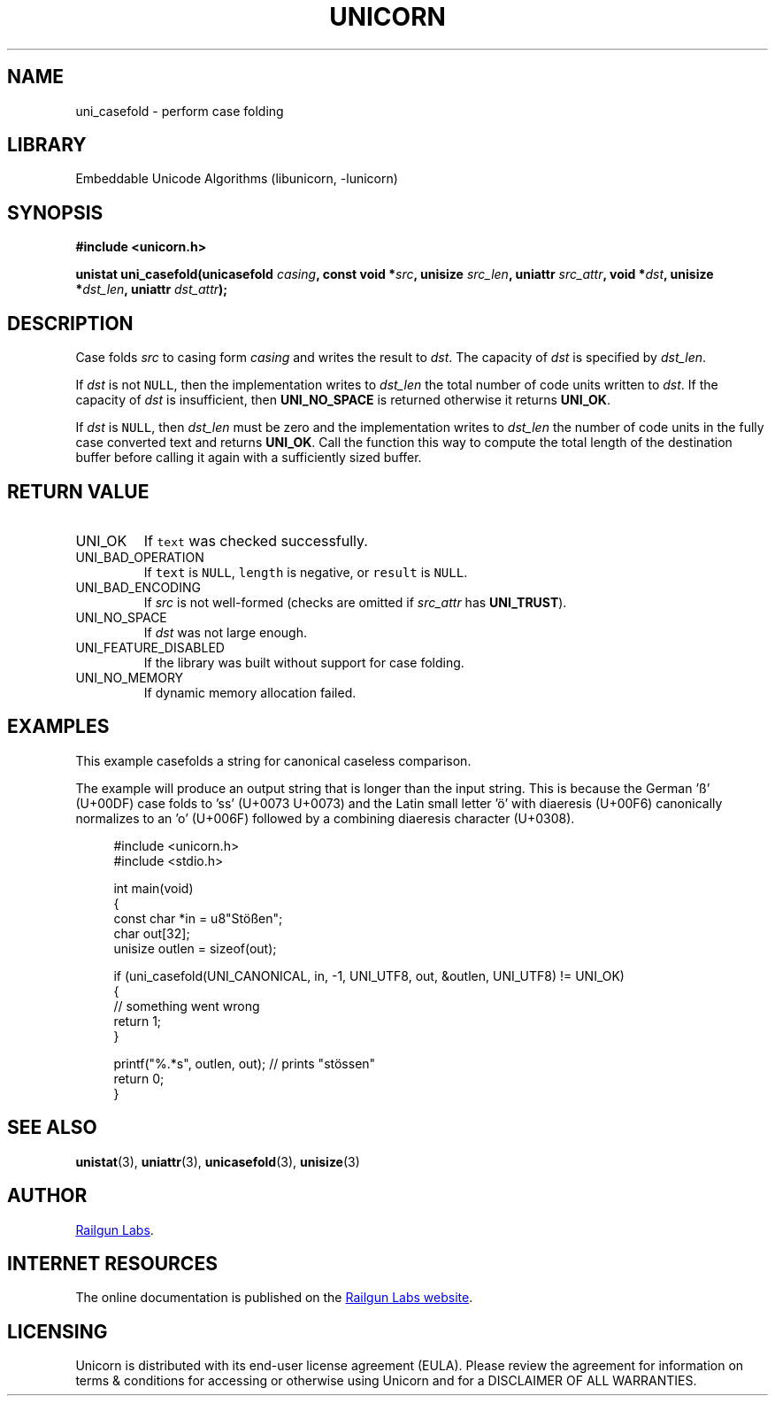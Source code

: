 .TH "UNICORN" "3" "Dec 14th 2024" "Unicorn 0.8.0"
.SH NAME
uni_casefold \- perform case folding
.SH LIBRARY
Embeddable Unicode Algorithms (libunicorn, -lunicorn)
.SH SYNOPSIS
.nf
.B #include <unicorn.h>
.PP
.BI "unistat uni_casefold(unicasefold " casing ", const void *" src ", unisize " src_len ", uniattr " src_attr ", void *" dst ", unisize *" dst_len ", uniattr " dst_attr ");"
.fi
.SH DESCRIPTION
Case folds \f[I]src\f[R] to casing form \f[I]casing\f[R] and writes the result to \f[I]dst\f[R].
The capacity of \f[I]dst\f[R] is specified by \f[I]dst_len\f[R].
.PP
If \f[I]dst\f[R] is not \f[C]NULL\f[R], then the implementation writes to \f[I]dst_len\f[R] the total number of code units written to \f[I]dst\f[R].
If the capacity of \f[I]dst\f[R] is insufficient, then \f[B]UNI_NO_SPACE\f[R] is returned otherwise it returns \f[B]UNI_OK\f[R].
.PP
If \f[I]dst\f[R] is \f[C]NULL\f[R], then \f[I]dst_len\f[R] must be zero and the implementation writes to \f[I]dst_len\f[R] the number of code units in the fully case converted text and returns \f[B]UNI_OK\f[R].
Call the function this way to compute the total length of the destination buffer before calling it again with a sufficiently sized buffer.
.SH RETURN VALUE
.TP
UNI_OK
If \f[C]text\f[R] was checked successfully.
.TP
UNI_BAD_OPERATION
If \f[C]text\f[R] is \f[C]NULL\f[R], \f[C]length\f[R] is negative, or \f[C]result\f[R] is \f[C]NULL\f[R].
.TP
UNI_BAD_ENCODING
If \f[I]src\f[R] is not well-formed (checks are omitted if \f[I]src_attr\f[R] has \f[B]UNI_TRUST\f[R]).
.TP
UNI_NO_SPACE
If \f[I]dst\f[R] was not large enough.
.TP
UNI_FEATURE_DISABLED
If the library was built without support for case folding.
.TP
UNI_NO_MEMORY
If dynamic memory allocation failed.
.SH EXAMPLES
This example casefolds a string for canonical caseless comparison.
.PP
The example will produce an output string that is longer than the input string.
This is because the German 'ß' (U+00DF) case folds to 'ss' (U+0073 U+0073) and the Latin small letter 'ö' with diaeresis (U+00F6) canonically normalizes to an 'o' (U+006F) followed by a combining diaeresis character (U+0308).
.PP
.in +4n
.EX
#include <unicorn.h>
#include <stdio.h>

int main(void)
{
    const char *in = u8"Stößen";
    char out[32];
    unisize outlen = sizeof(out);

    if (uni_casefold(UNI_CANONICAL, in, -1, UNI_UTF8, out, &outlen, UNI_UTF8) != UNI_OK)
    {
        // something went wrong
        return 1;
    }

    printf("%.*s", outlen, out); // prints "stössen"
    return 0;
}
.EE
.in
.SH SEE ALSO
.BR unistat (3),
.BR uniattr (3),
.BR unicasefold (3),
.BR unisize (3)
.SH AUTHOR
.UR https://railgunlabs.com
Railgun Labs
.UE .
.SH INTERNET RESOURCES
The online documentation is published on the
.UR https://railgunlabs.com/unicorn
Railgun Labs website
.UE .
.SH LICENSING
Unicorn is distributed with its end-user license agreement (EULA).
Please review the agreement for information on terms & conditions for accessing or otherwise using Unicorn and for a DISCLAIMER OF ALL WARRANTIES.
